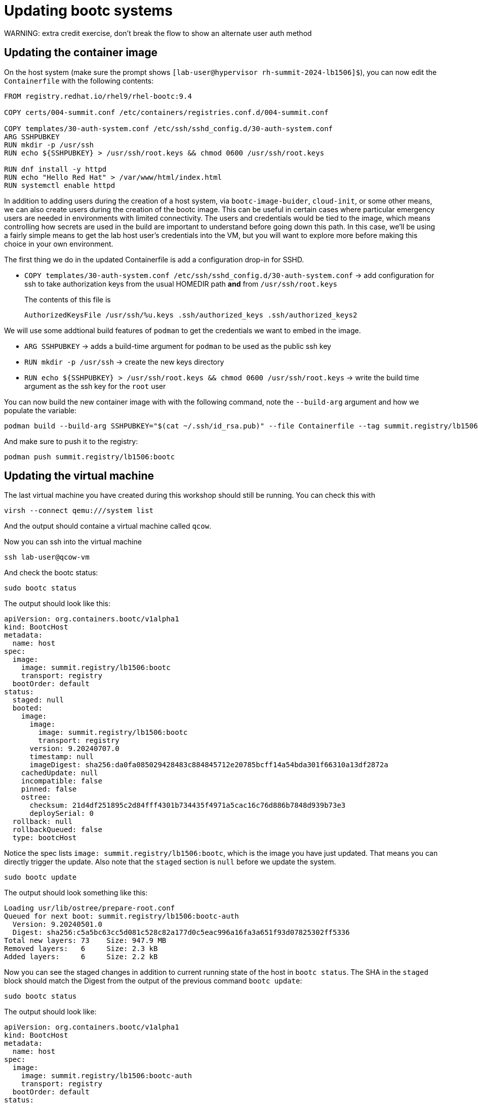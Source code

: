= Updating bootc systems
WARNING: extra credit exercise, don't break the flow to show an alternate user auth method


[#update-container]
== Updating the container image

On the host system (make sure the prompt shows `[lab-user@hypervisor rh-summit-2024-lb1506]$`), you can now edit the `Containerfile` with the following contents:

[source,dockerfile]
----
FROM registry.redhat.io/rhel9/rhel-bootc:9.4

COPY certs/004-summit.conf /etc/containers/registries.conf.d/004-summit.conf

COPY templates/30-auth-system.conf /etc/ssh/sshd_config.d/30-auth-system.conf
ARG SSHPUBKEY
RUN mkdir -p /usr/ssh
RUN echo ${SSHPUBKEY} > /usr/ssh/root.keys && chmod 0600 /usr/ssh/root.keys

RUN dnf install -y httpd
RUN echo "Hello Red Hat" > /var/www/html/index.html
RUN systemctl enable httpd
----

In addition to adding users during the creation of a host system, via `bootc-image-buider`, `cloud-init`, or some other means, we can also create users during
the creation of the bootc image. This can be useful in certain cases where particular emergency users are needed in environments with limited connectivity. 
The users and credentials would be tied to the image, which means controlling how secrets are used in the build are important to understand before going 
down this path. In this case, we'll be using a fairly simple means to get the lab host user's credentials into the VM, but you will want to explore more 
before making this choice in your own environment.

The first thing we do in the updated Containerfile is add a configuration drop-in for SSHD.

  * `COPY templates/30-auth-system.conf /etc/ssh/sshd_config.d/30-auth-system.conf` -> add configuration for ssh to take authorization keys from the usual HOMEDIR path *and* from `/usr/ssh/root.keys`

+
The contents of this file is

+
----
AuthorizedKeysFile /usr/ssh/%u.keys .ssh/authorized_keys .ssh/authorized_keys2
----

We will use some addtional build features of `podman` to get the credentials we want to embed in the image.

  * `ARG SSHPUBKEY` -> adds a build-time argument for `podman` to be used as the public ssh key
  * `RUN mkdir -p /usr/ssh` -> create the new keys directory
  * `RUN echo ${SSHPUBKEY} > /usr/ssh/root.keys && chmod 0600 /usr/ssh/root.keys` -> write the build time argument as the ssh key for the `root` user

You can now build the new container image with with the following command, note the `--build-arg` argument and how we populate the variable:

[source,bash]
----
podman build --build-arg SSHPUBKEY="$(cat ~/.ssh/id_rsa.pub)" --file Containerfile --tag summit.registry/lb1506:bootc
----

And make sure to push it to the registry:

[source,bash]
----
podman push summit.registry/lb1506:bootc
----

[#update-vm]
== Updating the virtual machine

The last virtual machine you have created during this workshop should still be running. You can check this with

[source,bash]
----
virsh --connect qemu:///system list
----

And the output should containe a virtual machine called `qcow`.


Now you can ssh into the virtual machine

[source,bash]
----
ssh lab-user@qcow-vm
----

And check the bootc status:

[source,bash]
----
sudo bootc status
----

The output should look like this:

[source,yaml]
----
apiVersion: org.containers.bootc/v1alpha1
kind: BootcHost
metadata:
  name: host
spec:
  image:
    image: summit.registry/lb1506:bootc
    transport: registry
  bootOrder: default
status:
  staged: null
  booted:
    image:
      image:
        image: summit.registry/lb1506:bootc
        transport: registry
      version: 9.20240707.0
      timestamp: null
      imageDigest: sha256:da0fa085029428483c884845712e20785bcff14a54bda301f66310a13df2872a
    cachedUpdate: null
    incompatible: false
    pinned: false
    ostree:
      checksum: 21d4df251895c2d84fff4301b734435f4971a5cac16c76d886b7848d939b73e3
      deploySerial: 0
  rollback: null
  rollbackQueued: false
  type: bootcHost
----

Notice the spec lists `image: summit.registry/lb1506:bootc`, which is the image you have just updated. That means you can directly trigger the update.
Also note that the `staged` section is `null` before we update the system.

[source,bash]
----
sudo bootc update
----

The output should look something like this:

----
Loading usr/lib/ostree/prepare-root.conf
Queued for next boot: summit.registry/lb1506:bootc-auth
  Version: 9.20240501.0
  Digest: sha256:c5a5bc63cc5d081c528c82a177d0c5eac996a16fa3a651f93d07825302ff5336
Total new layers: 73    Size: 947.9 MB
Removed layers:   6     Size: 2.3 kB
Added layers:     6     Size: 2.2 kB
----

Now you can see the staged changes in addition to current running state of the host in `bootc status`. The SHA in the `staged`
block should match the Digest from the output of the previous command `bootc update`:

[source,bash]
----
sudo bootc status
----

The output should look like:

[source,yaml]
----
apiVersion: org.containers.bootc/v1alpha1
kind: BootcHost
metadata:
  name: host
spec:
  image:
    image: summit.registry/lb1506:bootc-auth
    transport: registry
  bootOrder: default
status:
  staged:
    image:
      image:
        image: summit.registry/lb1506:bootc-auth
        transport: registry
      version: 9.20240501.0
      timestamp: null
      imageDigest: sha256:c5a5bc63cc5d081c528c82a177d0c5eac996a16fa3a651f93d07825302ff5336
    cachedUpdate: null
    incompatible: false
    pinned: false
    ostree:
      checksum: 20cbee67379b96ad9eb273c0f7a7cd3673644e2d8af13f8b7437afd12dc95070
      deploySerial: 0
  booted:
    image:
      image:
        image: summit.registry/lb1506:bootc-auth
        transport: registry
      version: 9.20240501.0
      timestamp: null
      imageDigest: sha256:b57df8b24f7ddaf39ade0efe02d203e4fcd63deca2a9fd47f4af5c2cc3fcd017
    cachedUpdate:
      image:
        image: summit.registry/lb1506:bootc-auth
        transport: registry
      version: 9.20240501.0
      timestamp: null
      imageDigest: sha256:c5a5bc63cc5d081c528c82a177d0c5eac996a16fa3a651f93d07825302ff5336
    incompatible: false
    pinned: false
    ostree:
      checksum: 22b18bfa0e94fbe390379cb4bae150ebad85c8844e7b721179d26c1df636ce8e
      deploySerial: 0
  rollback: null
  rollbackQueued: false
  type: bootcHost
----

The last step for the change to take is to reboot the virtual machine. Before doing so, please make sure you are logged in to the
virtual machine and not the hypervisor (the prompt should look like `[root@qcow-vm ~]#`):

[source,bash]
----
sudo systemctl reboot
----

[#testing]
== Testing the changes

Shortly after reboot, you should be able to see the update on the http application:

[source,bash]
----
curl http://qcow-vm
----

And the output should be "Hello Red Hat Summit 2024"!

You can now login to the virtual machine with the newly added root credentials:

[source,bash]
----
ssh root@qcow-vm
----

And check once again the status of bootc:

[source,bash]
----
bootc status
----

The output should look like this:

[source,yaml]
----
apiVersion: org.containers.bootc/v1alpha1
kind: BootcHost
metadata:
  name: host
spec:
  image:
    image: summit.registry/lb1506:bootc-auth
    transport: registry
  bootOrder: default
status:
  staged: null
  booted:
    image:
      image:
        image: summit.registry/lb1506:bootc-auth
        transport: registry
      version: 9.20240501.0
      timestamp: null
      imageDigest: sha256:b57df8b24f7ddaf39ade0efe02d203e4fcd63deca2a9fd47f4af5c2cc3fcd017
    cachedUpdate: null
    incompatible: false
    pinned: false
    ostree:
      checksum: 09221f57a440c585ebd5e77e7b2fe6d4a8d9fab083c2e62dad4e322c16ec6bed
      deploySerial: 0
  rollback:
    image:
      image:
        image: summit.registry/lb1506:bootc-auth
        transport: registry
      version: 9.20240501.0
      timestamp: null
      imageDigest: sha256:d2f01ccf89c4ef6c4cc7d61982e4a83d3fc222c9028ab3eacc4ea0667df436e9
    cachedUpdate:
      image:
        image: summit.registry/lb1506:bootc-auth
        transport: registry
      version: 9.20240501.0
      timestamp: null
      imageDigest: sha256:b57df8b24f7ddaf39ade0efe02d203e4fcd63deca2a9fd47f4af5c2cc3fcd017
    incompatible: false
    pinned: false
    ostree:
      checksum: dbc49413600f67d5ba26dbf6f3bf441ea1824b5091a6e2038901263b3262651f
      deploySerial: 0
  rollbackQueued: false
  type: bootcHost
----

Please notice the sections `booted` and `rollback`.

Rollback are as simple as running one command. Let's try this now:

[source,bash]
----
bootc rollback
----

The command should return very fast and the output looks like this:

----
bootfs is sufficient for calculated new size: 0 bytes
Next boot: rollback deployment
----

As usual, a reboot is needed. Before doing it, please make sure you are logged in to the
virtual machine and not the hypervisor (the prompt should look like `[root@regular-vm ~]#`):

[source,bash]
----
systemctl reboot
----

After the host is back up, you can notice the installation has reverted to the original "Hello Red Hat" version:

[source,bash]
----
curl http://qcow-vm
----

Congratulations, you have updated and rolled back the update on a container based operating system!
